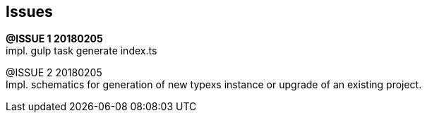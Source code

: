 ## Issues

[.line-through]#*@ISSUE {counter:issue} 20180205*# +
impl. gulp task generate index.ts

@ISSUE {counter:issue} 20180205 +
Impl. schematics for generation of new typexs instance or upgrade
of an existing project.


